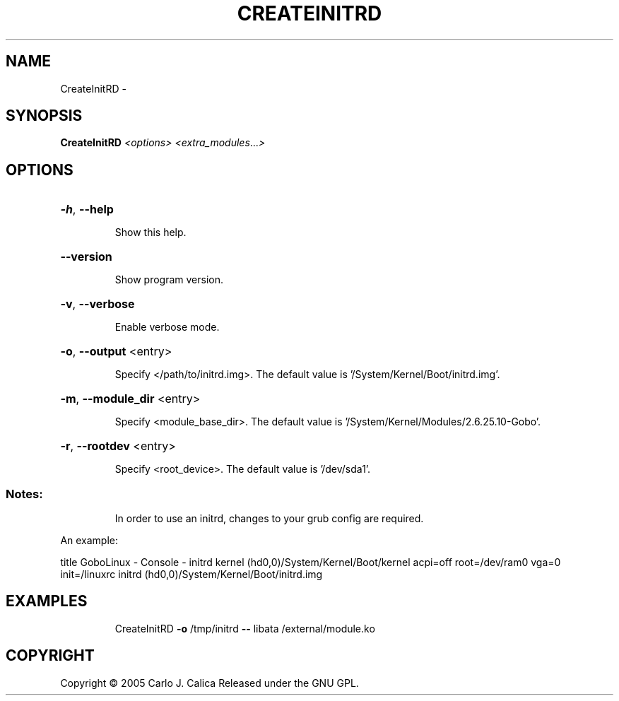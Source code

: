 .\" DO NOT MODIFY THIS FILE!  It was generated by help2man 1.36.
.TH CREATEINITRD "1" "February 2009" "GoboLinux" "User Commands"
.SH NAME
CreateInitRD \-  
.SH SYNOPSIS
.B CreateInitRD
\fI<options> <extra_modules\fR...\fI>\fR
.SH OPTIONS
.HP
\fB\-h\fR, \fB\-\-help\fR
.IP
Show this help.
.HP
\fB\-\-version\fR
.IP
Show program version.
.HP
\fB\-v\fR, \fB\-\-verbose\fR
.IP
Enable verbose mode.
.HP
\fB\-o\fR, \fB\-\-output\fR <entry>
.IP
Specify </path/to/initrd.img>.
The default value is '/System/Kernel/Boot/initrd.img'.
.HP
\fB\-m\fR, \fB\-\-module_dir\fR <entry>
.IP
Specify <module_base_dir>.
The default value is '/System/Kernel/Modules/2.6.25.10\-Gobo'.
.HP
\fB\-r\fR, \fB\-\-rootdev\fR <entry>
.IP
Specify <root_device>.
The default value is '/dev/sda1'.
.SS "Notes:"
.IP
In order to use an initrd, changes to your grub config are required.
.PP
An example:
.PP
title GoboLinux \- Console \- initrd
kernel (hd0,0)/System/Kernel/Boot/kernel acpi=off root=/dev/ram0 vga=0 init=/linuxrc
initrd (hd0,0)/System/Kernel/Boot/initrd.img
.SH EXAMPLES
.IP
CreateInitRD \fB\-o\fR /tmp/initrd \fB\-\-\fR libata /external/module.ko
.SH COPYRIGHT
Copyright \(co 2005 Carlo J. Calica Released under the GNU GPL.
